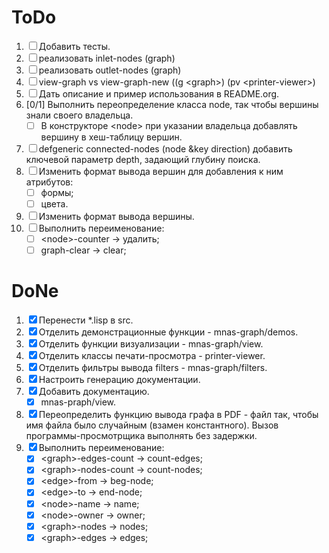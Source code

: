 * ToDo
1. [ ] Добавить тесты.
2. [ ] реализовать inlet-nodes  (graph)
3. [ ] реализовать outlet-nodes (graph)
4. [ ] view-graph vs view-graph-new ((g <graph>) (pv <printer-viewer>)
5. [ ] Дать описание и пример использования в README.org.
6. [0/1] Выполнить переопределение класса node, так чтобы вершины
   знали своего владельца.
   - [ ] В конструкторе <node> при указании владельца добавлять
     вершину в хеш-таблицу вершин.
7. [ ] defgeneric connected-nodes (node &key direction) добавить
   ключевой параметр depth, задающий глубину поиска.
8. [ ] Изменить формат вывода вершин для добавления к ним атрибутов:
   - [ ] формы;
   - [ ] цвета.
9. [ ] Изменить формат вывода вершины.
10. [-] Выполнить переименование:
    - [ ] <node>-counter -> удалить;
    - [ ] graph-clear -> clear;
   
* DoNe
1. [X] Перенести *.lisp в src.
2. [X] Отделить демонстрационные функции - mnas-graph/demos. 
3. [X] Отделить функции визуализации - mnas-graph/view. 
4. [X] Отделить классы печати-просмотра - printer-viewer.
5. [X] Отделить фильтры вывода filters - mnas-graph/filters. 
6. [X] Настроить генерацию документации.
7. [X] Добавить документацию.
   - [X] mnas-praph/view.
8. [X] Переопределить функцию вывода графа в PDF - файл так, чтобы
   имя файла было случайным (взамен константного). Вызов
   программы-просмотрщика выполнять без задержки.
9. [X] Выполнить переименование:
   - [X] <graph>-edges-count -> count-edges;
   - [X] <graph>-nodes-count -> count-nodes;
   - [X] <edge>-from -> beg-node;
   - [X] <edge>-to   -> end-node;     
   - [X] <node>-name -> name;
   - [X] <node>-owner -> owner;
   - [X] <graph>-nodes -> nodes;
   - [X] <graph>-edges -> edges;
